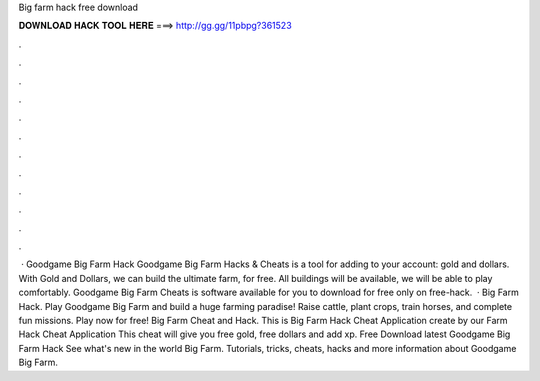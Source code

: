Big farm hack free download

𝐃𝐎𝐖𝐍𝐋𝐎𝐀𝐃 𝐇𝐀𝐂𝐊 𝐓𝐎𝐎𝐋 𝐇𝐄𝐑𝐄 ===> http://gg.gg/11pbpg?361523

.

.

.

.

.

.

.

.

.

.

.

.

 · Goodgame Big Farm Hack Goodgame Big Farm Hacks & Cheats is a tool for adding to your account: gold and dollars. With Gold and Dollars, we can build the ultimate farm, for free. All buildings will be available, we will be able to play comfortably. Goodgame Big Farm Cheats is software available for you to download for free only on free-hack.  · Big Farm Hack. Play Goodgame Big Farm and build a huge farming paradise! Raise cattle, plant crops, train horses, and complete fun missions. Play now for free! Big Farm Cheat and Hack. This is Big Farm Hack Cheat Application create by our  Farm Hack Cheat Application This cheat will give you free gold, free dollars and add xp. Free Download latest Goodgame Big Farm Hack See what's new in the world Big Farm. Tutorials, tricks, cheats, hacks and more information about Goodgame Big Farm.